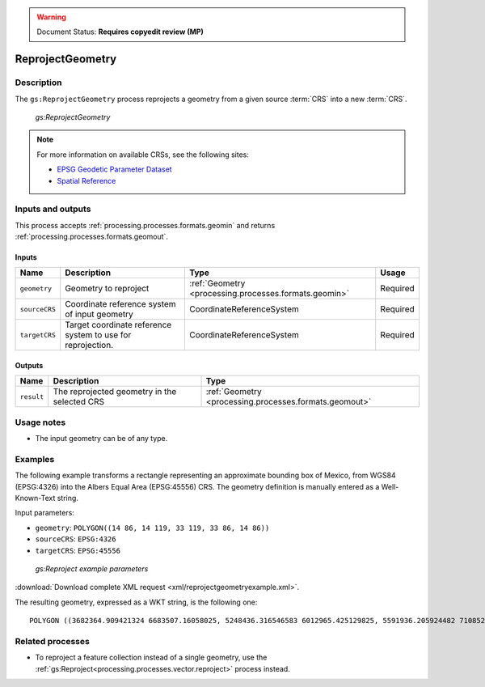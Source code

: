 .. _processing.processes.geometry.reprojectgeometry:

.. warning:: Document Status: **Requires copyedit review (MP)**

ReprojectGeometry
==================

Description
-----------

The ``gs:ReprojectGeometry`` process reprojects a geometry from a given source :term:`CRS` into a new :term:`CRS`.

.. figure:: img/reprojectgeometry.png

   *gs:ReprojectGeometry*

.. note::

   For more information on available CRSs, see the following sites:

   * `EPSG Geodetic Parameter Dataset <http://www.epsg-registry.org>`_
   * `Spatial Reference <http://spatialreference.org>`_

Inputs and outputs
------------------

This process accepts :ref:`processing.processes.formats.geomin` and returns :ref:`processing.processes.formats.geomout`.

Inputs
~~~~~~

.. list-table::
   :header-rows: 1

   * - Name
     - Description
     - Type
     - Usage
   * - ``geometry``
     - Geometry to reproject
     - :ref:`Geometry <processing.processes.formats.geomin>`
     - Required
   * - ``sourceCRS``
     - Coordinate reference system of input geometry
     - CoordinateReferenceSystem
     - Required
   * - ``targetCRS``
     - Target coordinate reference system to use for reprojection.
     - CoordinateReferenceSystem
     - Required

Outputs
~~~~~~~

.. list-table::
   :header-rows: 1

   * - Name
     - Description
     - Type
   * - ``result``
     - The reprojected geometry in the selected CRS
     - :ref:`Geometry <processing.processes.formats.geomout>`

Usage notes
-----------

* The input geometry can be of any type.

Examples
--------

The following example transforms a rectangle representing an approximate bounding box of Mexico, from WGS84 (EPSG:4326) into the Albers Equal Area (EPSG:45556) CRS. The geometry definition is manually entered as a Well-Known-Text string.

Input parameters:

* ``geometry``: ``POLYGON((14 86, 14 119, 33 119, 33 86, 14 86))``
* ``sourceCRS``: ``EPSG:4326``
* ``targetCRS``: ``EPSG:45556``

.. figure:: img/reprojectgeometryexampleUI.png

   *gs:Reproject example parameters*

:download:`Download complete XML request <xml/reprojectgeometryexample.xml>`.

The resulting geometry, expressed as a WKT string, is the following one:

::

  POLYGON ((3682364.909421324 6683507.16058025, 5248436.316546583 6012965.425129825, 5591936.205924482 7108527.911748802, 3923368.4889155617 7452166.740974778, 3682364.909421324 6683507.16058025))


Related processes
-----------------

* To reproject a feature collection instead of a single geometry, use the :ref:`gs:Reproject<processing.processes.vector.reproject>` process instead.
